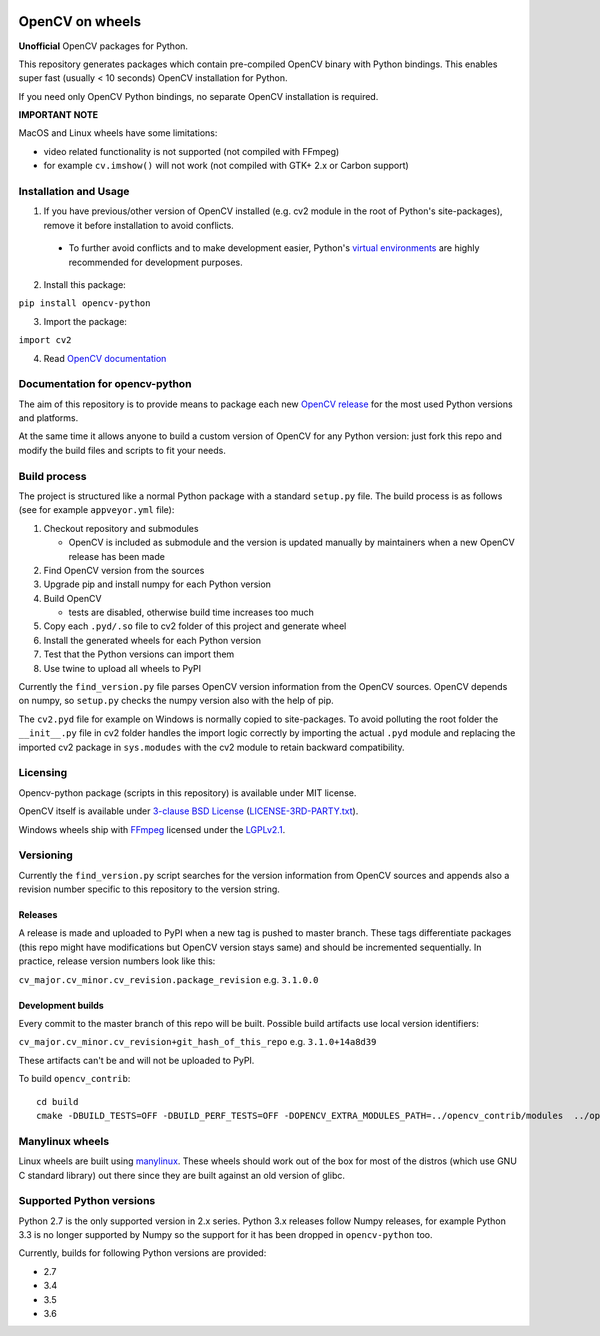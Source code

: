 .. image:: https://img.shields.io/appveyor/ci/skvark/opencv-python.svg?maxAge=3600&label=Windows
   :target: https://ci.appveyor.com/project/skvark/opencv-python
   :alt: AppVeyor CI test status (Windows)

.. image:: https://img.shields.io/travis/skvark/opencv-python.svg?maxAge=3600&label="Linux / OS X"
   :target: https://travis-ci.org/skvark/opencv-python
   :alt: Travis CI test status (Linux and OS X)

OpenCV on wheels
================

**Unofficial** OpenCV packages for Python.

This repository generates packages which contain pre-compiled OpenCV binary with Python bindings. This enables super fast (usually < 10 seconds) OpenCV installation for Python.

If you need only OpenCV Python bindings, no separate OpenCV installation is required.

**IMPORTANT NOTE**

MacOS and Linux wheels have some limitations:

- video related functionality is not supported (not compiled with FFmpeg)
- for example ``cv.imshow()`` will not work (not compiled with GTK+ 2.x or Carbon support)

Installation and Usage
----------------------

1. If you have previous/other version of OpenCV installed (e.g. cv2 module in the root of Python's site-packages), remove it before installation to avoid conflicts.
 - To further avoid conflicts and to make development easier, Python's `virtual environments <https://docs.python.org/3/library/venv.html>`__ are highly recommended for development purposes.
2. Install this package:

``pip install opencv-python``

3. Import the package:

``import cv2``

4. Read `OpenCV documentation <http://docs.opencv.org/>`__

Documentation for opencv-python
-------------------------------

The aim of this repository is to provide means to package each new
`OpenCV release <https://github.com/opencv/opencv/releases>`__ for the
most used Python versions and platforms.

At the same time it allows anyone to build a custom version of OpenCV
for any Python version: just fork this repo and modify the build files
and scripts to fit your needs.

Build process
-------------

The project is structured like a normal Python package with a standard
``setup.py`` file. The build process is as follows (see for example
``appveyor.yml`` file):

1. Checkout repository and submodules

   -  OpenCV is included as submodule and the version is updated
      manually by maintainers when a new OpenCV release has been made

2. Find OpenCV version from the sources
3. Upgrade pip and install numpy for each Python version
4. Build OpenCV

   -  tests are disabled, otherwise build time increases too much

5. Copy each ``.pyd/.so`` file to cv2 folder of this project and
   generate wheel
6. Install the generated wheels for each Python version
7. Test that the Python versions can import them
8. Use twine to upload all wheels to PyPI

Currently the ``find_version.py`` file parses OpenCV version information
from the OpenCV sources. OpenCV depends on numpy, so ``setup.py`` checks
the numpy version also with the help of pip.

The ``cv2.pyd`` file for example on Windows is normally copied to site-packages.
To avoid polluting the root folder the ``__init__.py`` file in cv2 folder
handles the import logic correctly by importing the actual ``.pyd`` module
and replacing the imported cv2 package in ``sys.modudes`` with the
cv2 module to retain backward compatibility.

Licensing
---------

Opencv-python package (scripts in this repository) is available under
MIT license.

OpenCV itself is available under `3-clause BSD
License <https://github.com/opencv/opencv/blob/master/LICENSE>`__
(`LICENSE-3RD-PARTY.txt <https://github.com/skvark/opencv-python/blob/master/LICENSE-3RD-PARTY.txt>`__).

Windows wheels ship with `FFmpeg <http://ffmpeg.org>`__ licensed under the `LGPLv2.1 <http://www.gnu.org/licenses/old-licenses/lgpl-2.1.html>`__.

Versioning
----------

Currently the ``find_version.py`` script searches for the version
information from OpenCV sources and appends also a revision number
specific to this repository to the version string.

Releases
~~~~~~~~

A release is made and uploaded to PyPI when a new tag is pushed to
master branch. These tags differentiate packages (this repo might have
modifications but OpenCV version stays same) and should be incremented
sequentially. In practice, release version numbers look like this:

``cv_major.cv_minor.cv_revision.package_revision`` e.g. ``3.1.0.0``

Development builds
~~~~~~~~~~~~~~~~~~

Every commit to the master branch of this repo will be built. Possible
build artifacts use local version identifiers:

``cv_major.cv_minor.cv_revision+git_hash_of_this_repo`` e.g.
``3.1.0+14a8d39``

These artifacts can't be and will not be uploaded to PyPI.

To build ``opencv_contrib``::

    cd build
    cmake -DBUILD_TESTS=OFF -DBUILD_PERF_TESTS=OFF -DOPENCV_EXTRA_MODULES_PATH=../opencv_contrib/modules  ../opencv


Manylinux wheels
----------------

Linux wheels are built using
`manylinux <https://github.com/pypa/python-manylinux-demo>`__. These
wheels should work out of the box for most of the distros
(which use GNU C standard library) out there since they are built
against an old version of glibc.

Supported Python versions
-------------------------

Python 2.7 is the only supported version in 2.x series.
Python 3.x releases follow Numpy releases, for example
Python 3.3 is no longer supported by Numpy so the support
for it has been dropped in ``opencv-python`` too.

Currently, builds for following Python versions are provided:

- 2.7
- 3.4
- 3.5
- 3.6
